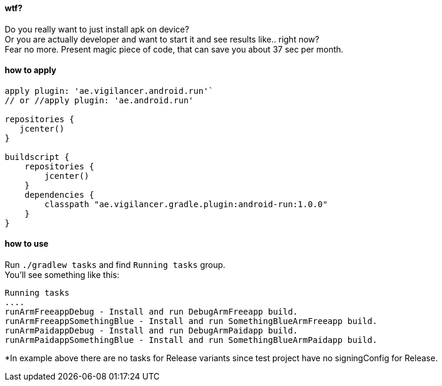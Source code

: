 #### wtf?

Do you really want to just install apk on device? +
Or you are actually developer and want to start it and see results like.. right now? +
 Fear no more. Present magic piece of code, that can save you about 37 sec per month.


#### how to apply

[source,groovy]
----
apply plugin: 'ae.vigilancer.android.run'`
// or //apply plugin: 'ae.android.run'

repositories {
   jcenter()
}

buildscript {
    repositories {
        jcenter()
    }
    dependencies {
        classpath "ae.vigilancer.gradle.plugin:android-run:1.0.0"
    }
}
----

#### how to use

Run `./gradlew tasks` and find `Running tasks` group. +
You'll see something like this:

[source]
----
Running tasks
....
runArmFreeappDebug - Install and run DebugArmFreeapp build.
runArmFreeappSomethingBlue - Install and run SomethingBlueArmFreeapp build.
runArmPaidappDebug - Install and run DebugArmPaidapp build.
runArmPaidappSomethingBlue - Install and run SomethingBlueArmPaidapp build.
----

*In example above there are no tasks for Release variants since test project have no signingConfig for Release.

